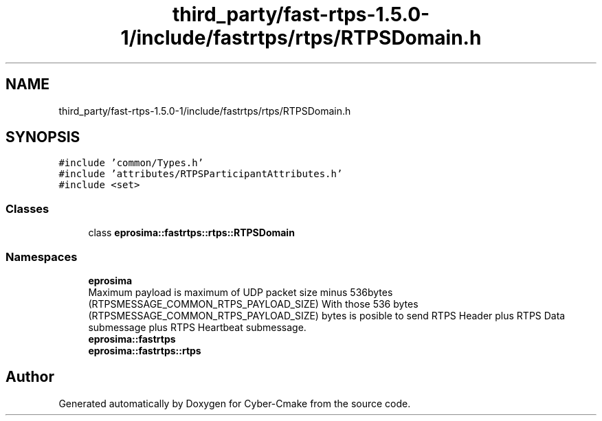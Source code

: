 .TH "third_party/fast-rtps-1.5.0-1/include/fastrtps/rtps/RTPSDomain.h" 3 "Sun Sep 3 2023" "Version 8.0" "Cyber-Cmake" \" -*- nroff -*-
.ad l
.nh
.SH NAME
third_party/fast-rtps-1.5.0-1/include/fastrtps/rtps/RTPSDomain.h
.SH SYNOPSIS
.br
.PP
\fC#include 'common/Types\&.h'\fP
.br
\fC#include 'attributes/RTPSParticipantAttributes\&.h'\fP
.br
\fC#include <set>\fP
.br

.SS "Classes"

.in +1c
.ti -1c
.RI "class \fBeprosima::fastrtps::rtps::RTPSDomain\fP"
.br
.in -1c
.SS "Namespaces"

.in +1c
.ti -1c
.RI " \fBeprosima\fP"
.br
.RI "Maximum payload is maximum of UDP packet size minus 536bytes (RTPSMESSAGE_COMMON_RTPS_PAYLOAD_SIZE) With those 536 bytes (RTPSMESSAGE_COMMON_RTPS_PAYLOAD_SIZE) bytes is posible to send RTPS Header plus RTPS Data submessage plus RTPS Heartbeat submessage\&. "
.ti -1c
.RI " \fBeprosima::fastrtps\fP"
.br
.ti -1c
.RI " \fBeprosima::fastrtps::rtps\fP"
.br
.in -1c
.SH "Author"
.PP 
Generated automatically by Doxygen for Cyber-Cmake from the source code\&.
